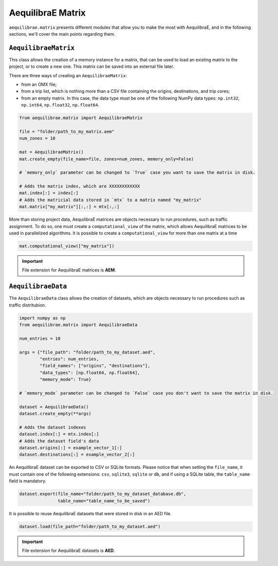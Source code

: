 AequilibraE Matrix
==================

``aequilibrae.matrix`` presents different modules that allow you to make the most
with AequilibraE, and in the following sections, we'll cover the main points regarding them.

``AequilibraeMatrix``
---------------------

This class allows the creation of a memory instance for a matrix, that can be used to load an existing
matrix to the project, or to create a new one. This matrix can be saved into an external file later.

There are three ways of creating an ``AequilibraeMatrix``:

* from an OMX file;
* from a trip list, which is nothing more than a CSV file containing the origins, destinations, and trip cores; 
* from an empty matrix. In this case, the data type must be one of the following NumPy data types: 
  ``np.int32``, ``np.int64``, ``np.float32``, ``np.float64``.

.. code-block:: python

    from aequilibrae.matrix import AequilibraeMatrix

    file = "folder/path_to_my_matrix.aem"
    num_zones = 10

    mat = AequilibraeMatrix()
    mat.create_empty(file_name=file, zones=num_zones, memory_only=False)

    # `memory_only` parameter can be changed to `True` case you want to save the matrix in disk.

    # Adds the matrix index, which are XXXXXXXXXXXX
    mat.index[:] = index[:]
    # Adds the matricial data stored in `mtx` to a matrix named "my_matrix"
    mat.matrix["my_matrix"][:,:] = mtx[:,:]

More than storing project data, AequilibraE matrices are objects necessary to run procedures,
such as traffic assignment. To do so, one must create a ``computational_view`` of the matrix, which
allows AequilibraE matrices to be used in parallelized algorithms. It is possible to create a 
``computational_view`` for more than one matrix at a time

.. code-block:: python

    mat.computational_view(["my_matrix"])

.. important::

    File extension for AequilibraE matrices is **AEM**.

.. seealso::

    :func:`aequilibrae.matrix.AequilibraeMatrix`
        Documentation for ``AequilibraeMatrix`` class

    :ref:`plot_assignment_without_model`
        Usage example 

``AequilibraeData``
-------------------

The ``AequilibraeData`` class allows the creation of datasets, which are objects necessary to
run procedures such as traffic distritubion. 

.. code-block:: python

    import numpy as np
    from aequilibrae.matrix import AequilibraeData

    num_entries = 10

    args = {"file_path": "folder/path_to_my_dataset.aed",
            "entries": num_entries,
            "field_names": ["origins", "destinations"],
            "data_types": [np.float64, np.float64],
            "memory_mode": True}

    # `memory_mode` parameter can be changed to `False` case you don't want to save the matrix in disk.

    dataset = AequilibraeData()
    dataset.create_empty(**args)

    # Adds the dataset indexes
    dataset.index[:] = mtx.index[:]
    # Adds the dataset field's data
    dataset.origins[:] = example_vector_1[:]
    dataset.destinations[:] = example_vector_2[:]

An AequilibraE dataset can be exported to CSV or SQLite formats. Please notice that when setting the ``file_name``,
it must contain one of the following extensions: ``csv``, ``sqlite3``, ``sqlite`` or ``db``, and if using a SQLite
table, the ``table_name`` field is mandatory.

.. code-block:: python

    dataset.export(file_name="folder/path_to_my_dataset_database.db", 
                   table_name="table_name_to_be_saved")

It is possible to reuse AequilibraE datasets that were stored in disk in an AED file.

.. code-block:: python

    dataset.load(file_path="folder/path_to_my_dataset.aed")

.. important::

    File extension for AequilibraE datasets is **AED**.

.. seealso::

    :func:`aequilibrae.matrix.AequilibraeData`
        Documentation for ``AequilibraeData`` class

    :ref:`example_usage_distribution`
        Usage example
